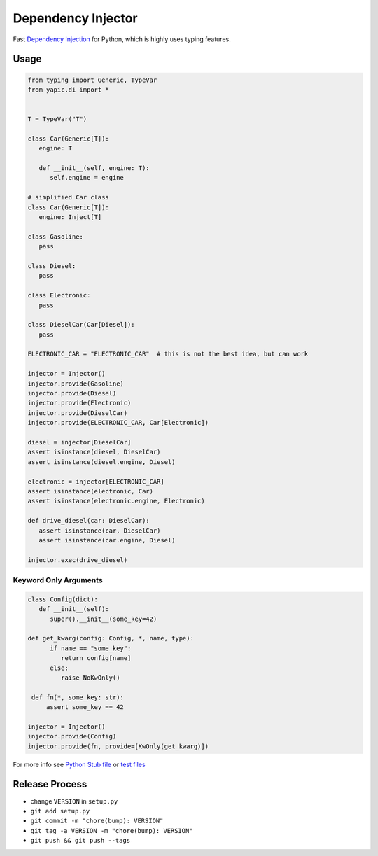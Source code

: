 Dependency Injector
===================

.. image:: https://img.shields.io/appveyor/ci/zozzz/yapic-di/master.svg?label=windows&style=flat-square
      :alt: AppVeyor
      :target: https://ci.appveyor.com/project/zozzz/yapic-di

.. image:: https://img.shields.io/circleci/project/github/zozzz/yapic.di/master.svg?label=linux&style=flat-square
      :alt: CircleCI
      :target: https://circleci.com/gh/zozzz/yapic.di

.. image:: https://img.shields.io/travis/com/zozzz/yapic.di/master.svg?label=sdist&style=flat-square
      :alt: Travis
      :target: https://travis-ci.com/zozzz/yapic.di

.. image:: https://img.shields.io/pypi/dm/yapic.di.svg?style=flat-square
      :alt: PyPI - Downloads
      :target: https://pypi.org/project/yapic.di/


Fast `Dependency Injection <https://en.wikipedia.org/wiki/Dependency_injection>`_
for Python, which is highly uses typing features.

Usage
~~~~~

.. code-block:: python

   from typing import Generic, TypeVar
   from yapic.di import *


   T = TypeVar("T")

   class Car(Generic[T]):
      engine: T

      def __init__(self, engine: T):
         self.engine = engine

   # simplified Car class
   class Car(Generic[T]):
      engine: Inject[T]

   class Gasoline:
      pass

   class Diesel:
      pass

   class Electronic:
      pass

   class DieselCar(Car[Diesel]):
      pass

   ELECTRONIC_CAR = "ELECTRONIC_CAR"  # this is not the best idea, but can work

   injector = Injector()
   injector.provide(Gasoline)
   injector.provide(Diesel)
   injector.provide(Electronic)
   injector.provide(DieselCar)
   injector.provide(ELECTRONIC_CAR, Car[Electronic])

   diesel = injector[DieselCar]
   assert isinstance(diesel, DieselCar)
   assert isinstance(diesel.engine, Diesel)

   electronic = injector[ELECTRONIC_CAR]
   assert isinstance(electronic, Car)
   assert isinstance(electronic.engine, Electronic)

   def drive_diesel(car: DieselCar):
      assert isinstance(car, DieselCar)
      assert isinstance(car.engine, Diesel)

   injector.exec(drive_diesel)


Keyword Only Arguments
----------------------

.. code-block:: python

   class Config(dict):
      def __init__(self):
         super().__init__(some_key=42)

   def get_kwarg(config: Config, *, name, type):
         if name == "some_key":
            return config[name]
         else:
            raise NoKwOnly()

    def fn(*, some_key: str):
        assert some_key == 42

   injector = Injector()
   injector.provide(Config)
   injector.provide(fn, provide=[KwOnly(get_kwarg)])


For more info see `Python Stub file <src/_di.pyi>`_ or `test files <tests>`_


Release Process
~~~~~~~~~~~~~~~

- change ``VERSION`` in ``setup.py``
- ``git add setup.py``
- ``git commit -m "chore(bump): VERSION"``
- ``git tag -a VERSION -m "chore(bump): VERSION"``
- ``git push && git push --tags``
